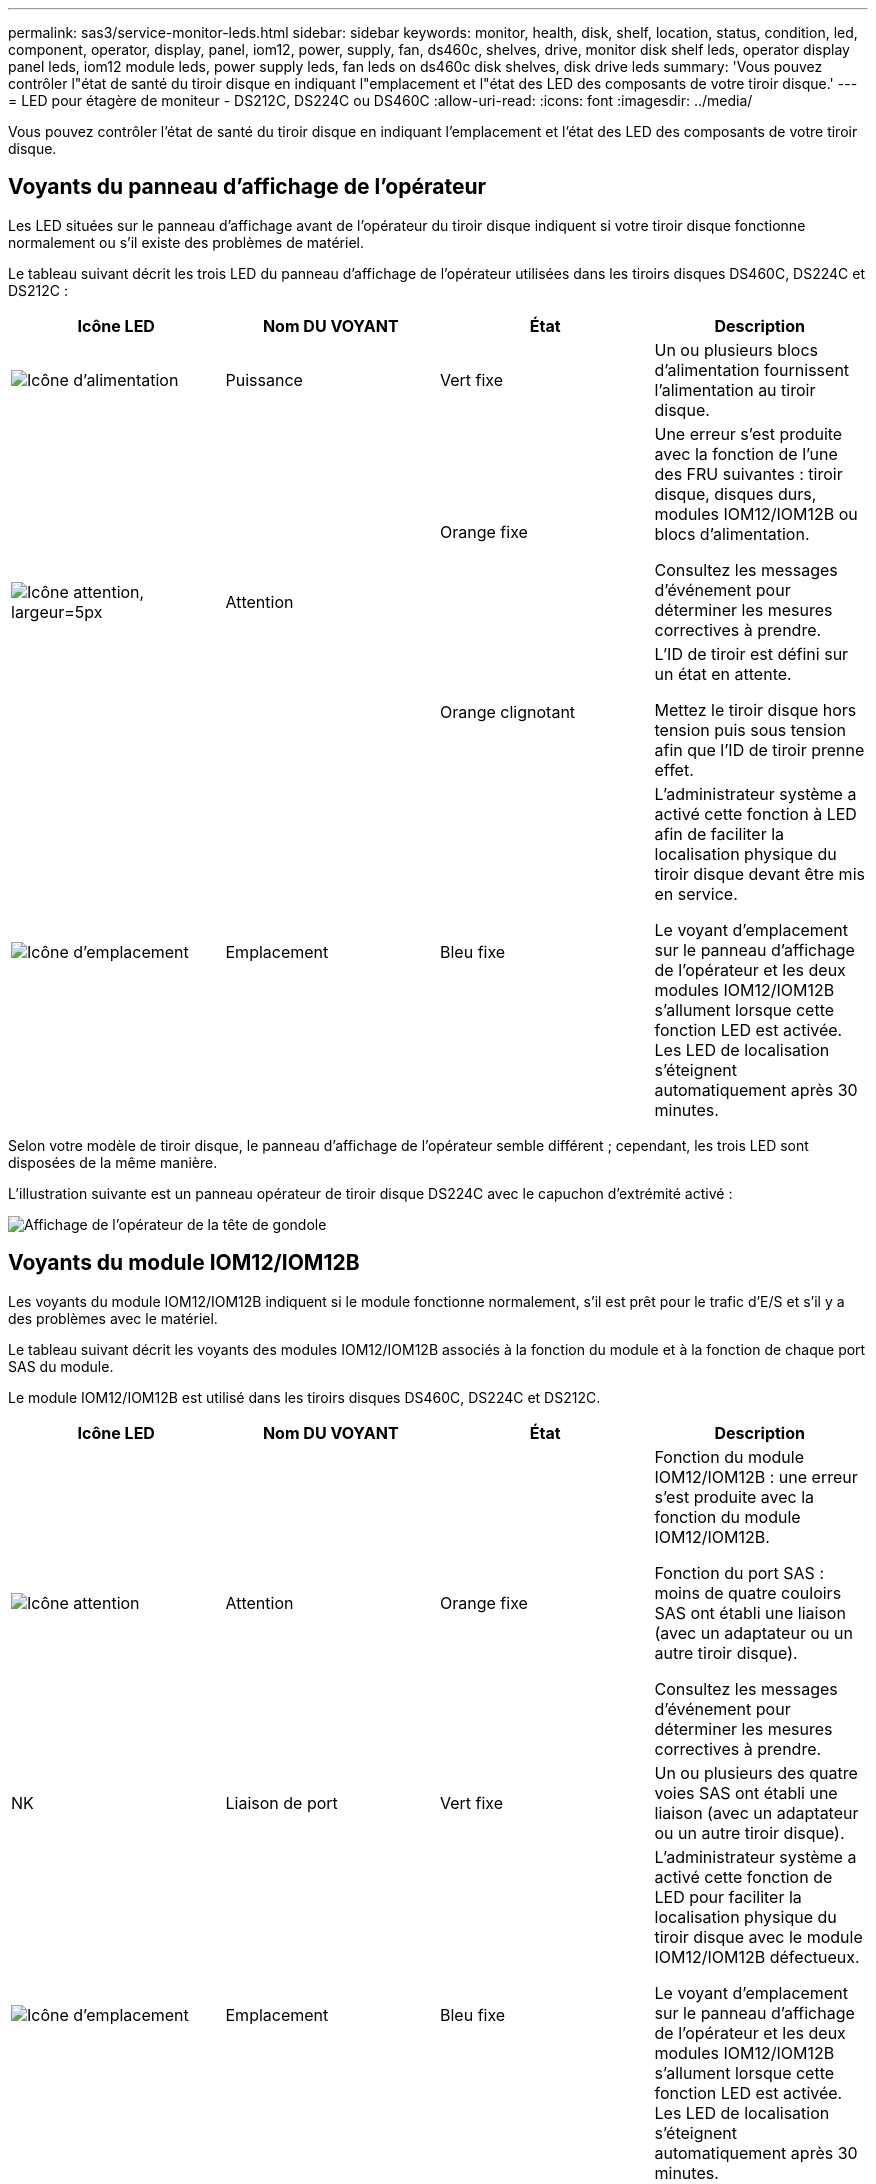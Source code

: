 ---
permalink: sas3/service-monitor-leds.html 
sidebar: sidebar 
keywords: monitor, health, disk, shelf, location, status, condition, led, component, operator, display, panel, iom12, power, supply, fan, ds460c, shelves, drive, monitor disk shelf leds, operator display panel leds, iom12 module leds, power supply leds, fan leds on ds460c disk shelves, disk drive leds 
summary: 'Vous pouvez contrôler l"état de santé du tiroir disque en indiquant l"emplacement et l"état des LED des composants de votre tiroir disque.' 
---
= LED pour étagère de moniteur - DS212C, DS224C ou DS460C
:allow-uri-read: 
:icons: font
:imagesdir: ../media/


[role="lead"]
Vous pouvez contrôler l'état de santé du tiroir disque en indiquant l'emplacement et l'état des LED des composants de votre tiroir disque.



== Voyants du panneau d'affichage de l'opérateur

Les LED situées sur le panneau d'affichage avant de l'opérateur du tiroir disque indiquent si votre tiroir disque fonctionne normalement ou s'il existe des problèmes de matériel.

Le tableau suivant décrit les trois LED du panneau d'affichage de l'opérateur utilisées dans les tiroirs disques DS460C, DS224C et DS212C :

[cols="4*"]
|===
| Icône LED | Nom DU VOYANT | État | Description 


 a| 
image::../media/drw_sas_power_icon.svg[Icône d'alimentation]
 a| 
Puissance
 a| 
Vert fixe
 a| 
Un ou plusieurs blocs d'alimentation fournissent l'alimentation au tiroir disque.



.2+| image:../media/drw_sas_fault_icon.svg["Icône attention, largeur=5px"] .2+| Attention  a| 
Orange fixe
 a| 
Une erreur s'est produite avec la fonction de l'une des FRU suivantes : tiroir disque, disques durs, modules IOM12/IOM12B ou blocs d'alimentation.

Consultez les messages d'événement pour déterminer les mesures correctives à prendre.



 a| 
Orange clignotant
 a| 
L'ID de tiroir est défini sur un état en attente.

Mettez le tiroir disque hors tension puis sous tension afin que l'ID de tiroir prenne effet.



 a| 
image::../media/drw_sas3_location_icon.svg[Icône d'emplacement]
 a| 
Emplacement
 a| 
Bleu fixe
 a| 
L'administrateur système a activé cette fonction à LED afin de faciliter la localisation physique du tiroir disque devant être mis en service.

Le voyant d'emplacement sur le panneau d'affichage de l'opérateur et les deux modules IOM12/IOM12B s'allument lorsque cette fonction LED est activée. Les LED de localisation s'éteignent automatiquement après 30 minutes.

|===
Selon votre modèle de tiroir disque, le panneau d'affichage de l'opérateur semble différent ; cependant, les trois LED sont disposées de la même manière.

L'illustration suivante est un panneau opérateur de tiroir disque DS224C avec le capuchon d'extrémité activé :

image::../media/drw_opd.gif[Affichage de l'opérateur de la tête de gondole]



== Voyants du module IOM12/IOM12B

Les voyants du module IOM12/IOM12B indiquent si le module fonctionne normalement, s'il est prêt pour le trafic d'E/S et s'il y a des problèmes avec le matériel.

Le tableau suivant décrit les voyants des modules IOM12/IOM12B associés à la fonction du module et à la fonction de chaque port SAS du module.

Le module IOM12/IOM12B est utilisé dans les tiroirs disques DS460C, DS224C et DS212C.

[cols="4*"]
|===
| Icône LED | Nom DU VOYANT | État | Description 


 a| 
image::../media/drw_sas_fault_icon.svg[Icône attention]
 a| 
Attention
 a| 
Orange fixe
 a| 
Fonction du module IOM12/IOM12B : une erreur s'est produite avec la fonction du module IOM12/IOM12B.

Fonction du port SAS : moins de quatre couloirs SAS ont établi une liaison (avec un adaptateur ou un autre tiroir disque).

Consultez les messages d'événement pour déterminer les mesures correctives à prendre.



 a| 
NK
 a| 
Liaison de port
 a| 
Vert fixe
 a| 
Un ou plusieurs des quatre voies SAS ont établi une liaison (avec un adaptateur ou un autre tiroir disque).



 a| 
image::../media/drw_sas3_location_icon.svg[Icône d'emplacement]
 a| 
Emplacement
 a| 
Bleu fixe
 a| 
L'administrateur système a activé cette fonction de LED pour faciliter la localisation physique du tiroir disque avec le module IOM12/IOM12B défectueux.

Le voyant d'emplacement sur le panneau d'affichage de l'opérateur et les deux modules IOM12/IOM12B s'allument lorsque cette fonction LED est activée. Les LED de localisation s'éteignent automatiquement après 30 minutes.

|===
L'illustration suivante concerne un module IOM12 :

image::../media/drw_iom12.gif[Module IOM12]

Les modules IOM12B se distinguent par une bande bleue et une étiquette « IOM12B » :

image::../media/iom12b.png[Module IOM12B]



== LED d'alimentation électrique

Les voyants du bloc d'alimentation indiquent si le bloc d'alimentation fonctionne normalement ou s'il y a des problèmes matériels.

Le tableau suivant décrit les deux LED des blocs d'alimentation utilisés dans les tiroirs disques DS460C, DS224C et DS212C :

[cols="4*"]
|===
| Icône LED | Nom DU VOYANT | État | Description 


.2+| image:../media/drw_sas_power_icon.svg["Icône de puissance, largeur=20px"] .2+| Puissance  a| 
Vert fixe
 a| 
Le bloc d'alimentation fonctionne correctement.



 a| 
Éteint
 a| 
Le bloc d'alimentation est défectueux, l'interrupteur CA est éteint, le cordon d'alimentation CA n'est pas correctement installé ou l'alimentation électrique n'est pas correctement fournie.

Consultez les messages d'événement pour déterminer les mesures correctives à prendre.



 a| 
image::../media/drw_sas_fault_icon.svg[Icône attention]
 a| 
Attention
 a| 
Orange fixe
 a| 
Une erreur s'est produite au niveau du fonctionnement de l'alimentation.

Consultez les messages d'événement pour déterminer les mesures correctives à prendre.

|===
Selon le modèle de tiroir disque, les blocs d'alimentation peuvent être différents et dictez l'emplacement des deux LED.

L'illustration suivante concerne un bloc d'alimentation utilisé dans un tiroir disque DS460C.

Les deux icônes LED servent d'étiquettes et de LED, ce qui signifie que les icônes s'allument elles-mêmes --il n'y a pas de LED adjacentes.

image::../media/28_dwg_e2860_de460c_psu.gif[LED d'alimentation électrique]

L'illustration suivante concerne un bloc d'alimentation utilisé dans un tiroir disque DS224C ou DS212C :

image::../media/drw_powersupply_913w_vsd.gif[LED d'alimentation électrique]



== LED du ventilateur des tiroirs disques DS460C

Les voyants des ventilateurs du DS460C indiquent si le ventilateur fonctionne normalement ou s'il y a des problèmes matériels.

Le tableau suivant décrit les LED des ventilateurs utilisés dans les tiroirs disques DS460C :

[cols="4*"]
|===
| Élément | Nom DU VOYANT | État | Description 


 a| 
image:../media/icon_round_1.png["Légende numéro 1"]
 a| 
Attention
 a| 
Orange fixe
 a| 
Une erreur s'est produite au niveau de la fonction du ventilateur.

Consultez les messages d'événement pour déterminer les mesures correctives à prendre.

|===
image::../media/28_dwg_e2860_de460c_single_fan_canister_with_led_callout.gif[Voyant d'avertissement du ventilateur]



== LED du disque dur

Les voyants d'un lecteur de disque indiquent s'il fonctionne normalement ou s'il y a des problèmes avec le matériel.



=== LED de disque pour tiroirs disques DS224C et DS212C

Le tableau suivant décrit les deux LED des disques utilisés dans les tiroirs disques DS224C et DS212C :

[cols="4*"]
|===
| Légende | Nom DU VOYANT | État | Description 


.2+| image:../media/icon_round_1.png["Légende numéro 1"] .2+| Activité  a| 
Vert fixe
 a| 
Le lecteur de disque est alimenté.



 a| 
Vert clignotant
 a| 
Le lecteur de disque est alimenté et les opérations d'E/S sont en cours.



 a| 
image:../media/icon_round_2.png["Légende numéro 2"]
 a| 
Attention
 a| 
Orange fixe
 a| 
Une erreur s'est produite au niveau de la fonction du lecteur de disque.

Consultez les messages d'événement pour déterminer les mesures correctives à prendre.

|===
Selon le modèle de tiroir disque, les disques sont disposés à la fois verticalement ou horizontalement dans le tiroir disque, afin d'imposer l'emplacement des deux LED.

L'illustration suivante concerne un disque utilisé dans un tiroir disque DS224C.

Les tiroirs disques DS224C utilisent des disques 2.5 pouces disposés verticalement dans le tiroir disque.

image::../media/drw_diskdrive_ds224c.gif[LED du support de disque vertical]

L'illustration suivante concerne un disque utilisé dans un tiroir disque DS212C.

Les tiroirs disques DS212C utilisent des disques 3.5" ou des disques 2.5" dans des supports disposés horizontalement dans le tiroir disque.

image::../media/drw_diskdrive_ds212c.gif[LED du support de disque horizontal]



=== LED de disques pour tiroirs disques DS460C

Le tableau et l'illustration ci-dessous décrit les LED d'activité des disques situées sur le tiroir disque et leurs États opérationnels :

image::../media/2860_dwg_drive_drawer_leds.gif[LED d'activité des disques]

[cols="4*"]
|===
| Emplacement | LED | Indicateur d'état | Description 


.3+| 1 .3+| Attention : attention aux tiroirs pour chaque tiroir  a| 
Orange fixe
 a| 
Un composant du tiroir d'entraînement nécessite l'intervention de l'opérateur.



 a| 
Éteint
 a| 
Aucun lecteur ou autre composant dans le tiroir ne nécessite une intervention et aucun lecteur dans le tiroir n'a une opération de localisation active.



 a| 
Orange clignotant
 a| 
Une opération localiser l'entraînement est active pour tout lecteur dans le tiroir.



.3+| 2-13 .3+| Activité : activité de lecteur pour les lecteurs 0 à 11 dans le tiroir  a| 
Vert
 a| 
L'alimentation est mise sous tension et le lecteur fonctionne normalement.



 a| 
Vert clignotant
 a| 
Le lecteur est sous tension et les opérations d'E/S sont en cours.



 a| 
Éteint
 a| 
L'alimentation est coupée.

|===
Lorsque le tiroir disque est ouvert, une LED d'avertissement s'affiche devant chaque disque.

image::../media/2860_dwg_amber_on_drive.gif[LED d'avertissement du disque]

[cols="10,90"]
|===


 a| 
image:../media/icon_round_1.png["Légende numéro 1"]
| Voyant d'avertissement allumé 
|===